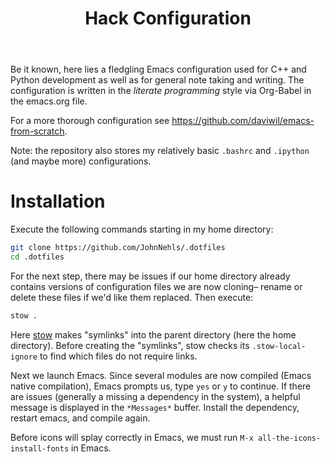 #+TITLE: Hack Configuration

Be it known, here lies a fledgling Emacs configuration used for C++ and Python development as well as for general note taking and writing. The configuration is written in the /literate programming/ style via Org-Babel in the emacs.org file.

For a more thorough configuration see [[https://github.com/daviwil/emacs-from-scratch]].

Note: the repository also stores my relatively basic =.bashrc= and =.ipython= (and maybe more) configurations.

* Installation
Execute the following commands starting in my home directory:
#+begin_src bash
  git clone https://github.com/JohnNehls/.dotfiles
  cd .dotfiles
#+end_src

For the next step, there may be issues if our home directory already contains versions of configuration files we are now cloning-- rename or delete these files if we'd like them replaced. Then execute:
#+begin_src bash
stow .
#+end_src

Here [[https://www.gnu.org/software/stow/][stow]] makes "symlinks" into the parent directory (here the home directory). Before creating the "symlinks", stow checks its =.stow-local-ignore= to find which files do not require links.

Next we launch Emacs. Since several modules are now compiled (Emacs native compilation), Emacs prompts us, type =yes= or =y= to continue. If there are issues (generally a missing a dependency in the system), a helpful message is displayed in the =*Messages*= buffer. Install the dependency, restart emacs, and compile again.

Before icons will splay correctly in Emacs, we must run =M-x all-the-icons-install-fonts= in Emacs.
